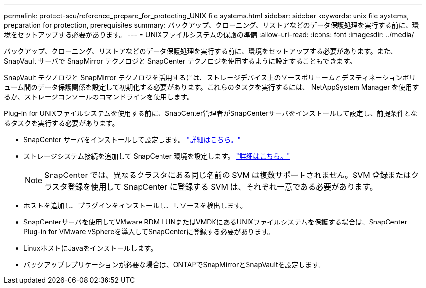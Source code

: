 ---
permalink: protect-scu/reference_prepare_for_protecting_UNIX file systems.html 
sidebar: sidebar 
keywords: unix file systems, preparation for protection, prerequisites 
summary: バックアップ、クローニング、リストアなどのデータ保護処理を実行する前に、環境をセットアップする必要があります。 
---
= UNIXファイルシステムの保護の準備
:allow-uri-read: 
:icons: font
:imagesdir: ../media/


[role="lead"]
バックアップ、クローニング、リストアなどのデータ保護処理を実行する前に、環境をセットアップする必要があります。また、 SnapVault サーバで SnapMirror テクノロジと SnapCenter テクノロジを使用するように設定することもできます。

SnapVault テクノロジと SnapMirror テクノロジを活用するには、ストレージデバイス上のソースボリュームとデスティネーションボリューム間のデータ保護関係を設定して初期化する必要があります。これらのタスクを実行するには、 NetAppSystem Manager を使用するか、ストレージコンソールのコマンドラインを使用します。

Plug-in for UNIXファイルシステムを使用する前に、SnapCenter管理者がSnapCenterサーバをインストールして設定し、前提条件となるタスクを実行する必要があります。

* SnapCenter サーバをインストールして設定します。 link:../install/task_install_the_snapcenter_server_using_the_install_wizard.html["詳細はこちら。"^]
* ストレージシステム接続を追加して SnapCenter 環境を設定します。 link:../install/task_add_storage_systems.html["詳細はこちら。"^]
+

NOTE: SnapCenter では、異なるクラスタにある同じ名前の SVM は複数サポートされません。SVM 登録またはクラスタ登録を使用して SnapCenter に登録する SVM は、それぞれ一意である必要があります。

* ホストを追加し、プラグインをインストールし、リソースを検出します。
* SnapCenterサーバを使用してVMware RDM LUNまたはVMDKにあるUNIXファイルシステムを保護する場合は、SnapCenter Plug-in for VMware vSphereを導入してSnapCenterに登録する必要があります。
* LinuxホストにJavaをインストールします。
* バックアップレプリケーションが必要な場合は、ONTAPでSnapMirrorとSnapVaultを設定します。

